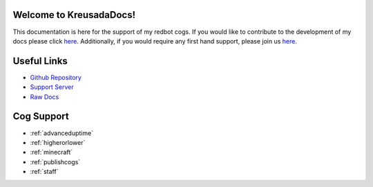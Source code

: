 .. _main:

Welcome to KreusadaDocs!
=============================================

This documentation is here for the support of my redbot cogs.
If you would like to contribute to the development of my docs please click `here <https://github.com/kreus7/kreusadacogs/tree/master/docs>`_.
Additionally, if you would require any first hand support, please join us `here <https://discord.gg/JmCFyq7>`_.

Useful Links
============

* `Github Repository <https://github.com/kreus7/kreusadacogs>`_
* `Support Server <https://discord.gg/JmCFyq7>`_
* `Raw Docs <https://github.com/kreus7/kreusadacogs/tree/master/docs>`_

Cog Support
==================

* :ref:`advanceduptime`
* :ref:`higherorlower`
* :ref:`minecraft`
* :ref:`publishcogs`
* :ref:`staff`
